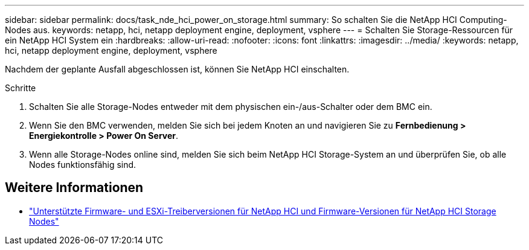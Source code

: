 ---
sidebar: sidebar 
permalink: docs/task_nde_hci_power_on_storage.html 
summary: So schalten Sie die NetApp HCI Computing-Nodes aus. 
keywords: netapp, hci, netapp deployment engine, deployment, vsphere 
---
= Schalten Sie Storage-Ressourcen für ein NetApp HCI System ein
:hardbreaks:
:allow-uri-read: 
:nofooter: 
:icons: font
:linkattrs: 
:imagesdir: ../media/
:keywords: netapp, hci, netapp deployment engine, deployment, vsphere


[role="lead"]
Nachdem der geplante Ausfall abgeschlossen ist, können Sie NetApp HCI einschalten.

.Schritte
. Schalten Sie alle Storage-Nodes entweder mit dem physischen ein-/aus-Schalter oder dem BMC ein.
. Wenn Sie den BMC verwenden, melden Sie sich bei jedem Knoten an und navigieren Sie zu *Fernbedienung > Energiekontrolle > Power On Server*.
. Wenn alle Storage-Nodes online sind, melden Sie sich beim NetApp HCI Storage-System an und überprüfen Sie, ob alle Nodes funktionsfähig sind.


[discrete]
== Weitere Informationen

* link:firmware_driver_versions.html["Unterstützte Firmware- und ESXi-Treiberversionen für NetApp HCI und Firmware-Versionen für NetApp HCI Storage Nodes"]

